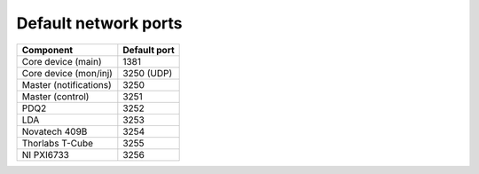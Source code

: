 Default network ports
=====================

+--------------------------+--------------+
| Component                | Default port |
+==========================+==============+
| Core device (main)       | 1381         |
+--------------------------+--------------+
| Core device (mon/inj)    | 3250 (UDP)   |
+--------------------------+--------------+
| Master (notifications)   | 3250         |
+--------------------------+--------------+
| Master (control)         | 3251         |
+--------------------------+--------------+
| PDQ2                     | 3252         |
+--------------------------+--------------+
| LDA                      | 3253         |
+--------------------------+--------------+
| Novatech 409B            | 3254         |
+--------------------------+--------------+
| Thorlabs T-Cube          | 3255         |
+--------------------------+--------------+
| NI PXI6733               | 3256         |
+--------------------------+--------------+
